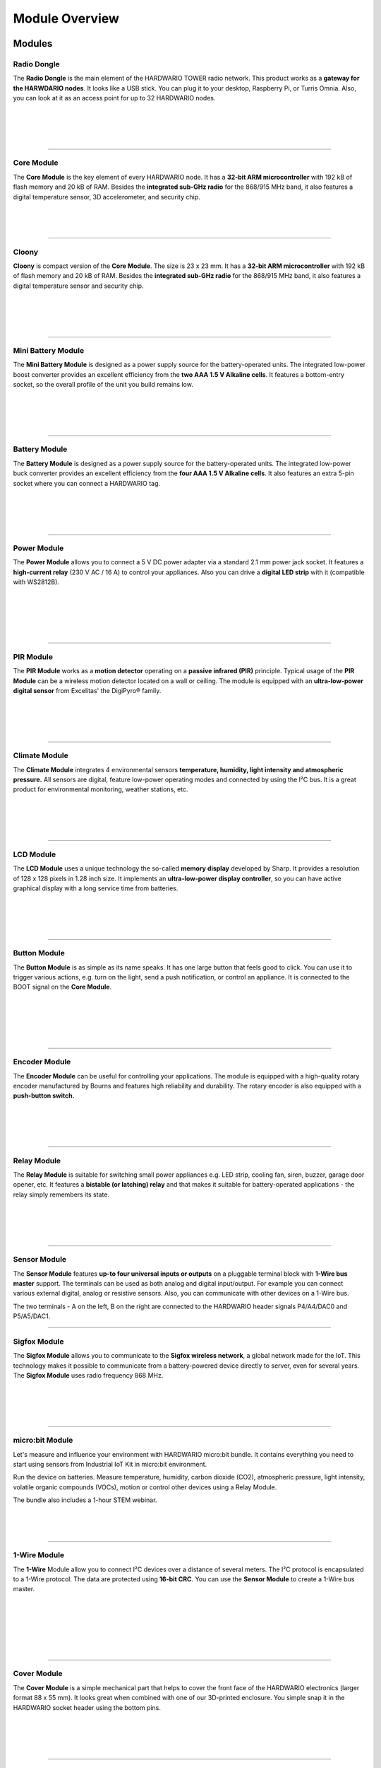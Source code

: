 ###############
Module Overview
###############

*******
Modules
*******

Radio Dongle
************

.. container:: twocol

   .. container:: leftside

        .. thumbnail:: ../_static/basics/module-overview/radio-dongle.png
            :width: 100%

   .. container:: rightside

        The **Radio Dongle** is the main element
        of the HARDWARIO TOWER radio network.
        This product works as a **gateway for the HARWDARIO nodes**.
        It looks like a USB stick.
        You can plug it to your desktop, Raspberry Pi, or Turris Omnia.
        Also, you can look at it as an access point for up to 32 HARDWARIO nodes.

|
|
|
|

.. .. |dongle| thumbnail:: ../_static/basics/module-overview/radio-dongle.png
..     :width: 100%
..
.. +--------------------+-----------------------------------------------------------------------------+
.. | |dongle|           | | The **Radio Dongle** is the main element                                  |
.. |                    | | of the HARDWARIO TOWER radio network.                                     |
.. |                    | | This product works as a **gateway for the HARWDARIO nodes**.              |
.. |                    | | It looks like a USB stick.                                                |
.. |                    | | You can plug it to your desktop, Raspberry Pi, or Turris Omnia.           |
.. |                    | | Also, you can look at it as an access point for up to 32 HARDWARIO nodes. |
.. +--------------------+-----------------------------------------------------------------------------+

----------------------------------------------------------------------------------------------

Core Module
***********

.. container:: twocol

   .. container:: leftside

        .. thumbnail:: ../_static/basics/module-overview/core-module.png
            :width: 100%

   .. container:: rightside

        The **Core Module** is the key element of every HARDWARIO node.
        It has a **32-bit ARM microcontroller**
        with 192 kB of flash memory and 20 kB of RAM.
        Besides the **integrated sub-GHz radio** for the 868/915 MHz band,
        it also features a digital temperature sensor,
        3D accelerometer, and security chip.

|
|
|

.. .. |core-module| thumbnail:: ../_static/basics/module-overview/core-module.png
..     :width: 100%
..
.. +--------------------+----------------------------------------------------------------------+
.. | |core-module|      | | The **Core Module** is the key element of every HARDWARIO node.    |
.. |                    | | It has a **32-bit ARM microcontroller**                            |
.. |                    | | with 192 kB of flash memory and 20 kB of RAM.                      |
.. |                    | | Besides the **integrated sub-GHz radio** for the 868/915 MHz band, |
.. |                    | | it also features a digital temperature sensor,                     |
.. |                    | | 3D accelerometer, and security chip.                               |
.. +--------------------+----------------------------------------------------------------------+

----------------------------------------------------------------------------------------------

Cloony
******

.. container:: twocol

   .. container:: leftside

        .. thumbnail:: ../_static/basics/module-overview/cloony.png
            :width: 100%

   .. container:: rightside

        **Cloony** is compact version of the **Core Module**. The size is 23 x 23 mm.
        It has a **32-bit ARM microcontroller** with 192 kB of flash memory and 20 kB of RAM.
        Besides the **integrated sub-GHz radio** for the 868/915 MHz band,
        it also features a digital temperature sensor and security chip.

|
|
|
|

.. .. |cloony| thumbnail:: ../_static/basics/module-overview/cloony.png
..     :width: 100%
..
.. +--------------------+-----------------------------------------------------------------------------------------+
.. | |cloony|           | | **Cloony** is compact version of the **Core Module**. The size is 23 x 23 mm.         |
.. |                    | | It has a **32-bit ARM microcontroller** with 192 kB of flash memory and 20 kB of RAM. |
.. |                    | | Besides the **integrated sub-GHz radio** for the 868/915 MHz band,                    |
.. |                    | | it also features a digital temperature sensor and security chip.                      |
.. +--------------------+-----------------------------------------------------------------------------------------+

----------------------------------------------------------------------------------------------

Mini Battery Module
*******************

.. container:: twocol

   .. container:: leftside

        .. thumbnail:: ../_static/basics/module-overview/mini-battery-module.png
            :width: 100%

   .. container:: rightside

        The **Mini Battery Module** is designed as a
        power supply source for the battery-operated units.
        The integrated low-power boost converter provides an
        excellent efficiency from the **two AAA 1.5 V Alkaline cells**.
        It features a bottom-entry socket,
        so the overall profile of the unit you build remains low.

|
|
|
|

.. .. |mini-battery| thumbnail:: ../_static/basics/module-overview/mini-battery-module.png
..     :width: 100%
..
.. +--------------------+------------------------------------------------------------------+
.. | |mini-battery|     | | The **Mini Battery Module** is designed as a                   |
.. |                    | | power supply source for the battery-operated units.            |
.. |                    | | The integrated low-power boost converter provides an           |
.. |                    | | excellent efficiency from the **two AAA 1.5 V Alkaline cells**.|
.. |                    | | It features a bottom-entry socket,                             |
.. |                    | | so the overall profile of the unit you build remains low.      |
.. +--------------------+------------------------------------------------------------------+

----------------------------------------------------------------------------------------------

Battery Module
**************

.. container:: twocol

   .. container:: leftside

        .. thumbnail:: ../_static/basics/module-overview/battery-module.png
            :width: 100%

   .. container:: rightside

        The **Battery Module** is designed as a power supply source
        for the battery-operated units.
        The integrated low-power buck converter provides an
        excellent efficiency from the **four AAA 1.5 V Alkaline cells**.
        It also features an extra 5-pin socket
        where you can connect a HARDWARIO tag.

|
|
|
|

.. .. |battery-module| thumbnail:: ../_static/basics/module-overview/battery-module.png
..     :width: 100%
..
.. +--------------------+--------------------------------------------------------------------+
.. | |battery-module|   | | The **Battery Module** is designed as a power supply source      |
.. |                    | | for the battery-operated units.                                  |
.. |                    | | The integrated low-power buck converter provides an              |
.. |                    | | excellent efficiency from the **four AAA 1.5 V Alkaline cells**. |
.. |                    | | It also features an extra 5-pin socket                           |
.. |                    | | where you can connect a HARDWARIO tag.                           |
.. +--------------------+--------------------------------------------------------------------+

----------------------------------------------------------------------------------------------

Power Module
************

.. container:: twocol

   .. container:: leftside

        .. thumbnail:: ../_static/basics/module-overview/power-module.png
            :width: 100%

   .. container:: rightside

        The **Power Module** allows you to connect a
        5 V DC power adapter via a standard 2.1 mm power jack socket.
        It features a **high-current relay** (230 V AC / 16 A) to control your appliances.
        Also you can drive a **digital LED strip** with it (compatible with WS2812B).

|
|
|
|
|

.. .. |power-module| thumbnail:: ../_static/basics/module-overview/power-module.png
..     :width: 100%
..
.. +--------------------+--------------------------------------------------------------------------------------+
.. | |power-module|     | | The **Power Module** allows you to connect a                                       |
.. |                    | | 5 V DC power adapter via a standard 2.1 mm power jack socket.                      |
.. |                    | | It features a **high-current relay** (230 V AC / 16 A) to control your appliances. |
.. |                    | | Also you can drive a **digital LED strip** with it (compatible with WS2812B).      |
.. +--------------------+--------------------------------------------------------------------------------------+

----------------------------------------------------------------------------------------------

PIR Module
**********

.. container:: twocol

   .. container:: leftside

        .. thumbnail:: ../_static/basics/module-overview/pir-module.png
            :width: 100%

   .. container:: rightside

        The **PIR Module** works as a **motion detector**
        operating on a **passive infrared (PIR)** principle.
        Typical usage of the **PIR Module** can be
        a wireless motion detector located on a wall or ceiling.
        The module is equipped with an **ultra-low-power digital sensor**
        from Excelitas' the DigiPyro® family.

|
|
|
|

.. .. |pir-module| thumbnail:: ../_static/basics/module-overview/pir-module.png
..     :width: 100%
..
.. +--------------------+-----------------------------------------------------------------------+
.. | |pir-module|       | | The **PIR Module** works as a **motion detector**                   |
.. |                    | | operating on a **passive infrared (PIR)** principle.                |
.. |                    | | Typical usage of the **PIR Module** can be                          |
.. |                    | | a wireless motion detector located on a wall or ceiling.            |
.. |                    | | The module is equipped with an **ultra-low-power digital sensor**   |
.. |                    | | from Excelitas' the DigiPyro® family.                               |
.. +--------------------+-----------------------------------------------------------------------+

----------------------------------------------------------------------------------------------

Climate Module
**************

.. container:: twocol

   .. container:: leftside

        .. thumbnail:: ../_static/basics/module-overview/climate-module.png
            :width: 100%

   .. container:: rightside

        The **Climate Module** integrates 4 environmental sensors
        **temperature, humidity, light intensity and atmospheric pressure.**
        All sensors are digital, feature low-power operating modes
        and connected by using the I²C bus.
        It is a great product for environmental monitoring, weather stations, etc.

|
|
|
|

.. .. |climate-module| thumbnail:: ../_static/basics/module-overview/climate-module.png
..     :width: 100%
..
.. +------------------------+--------------------------------------------------------------------------------+
.. | |climate-module|       | | The **Climate Module** integrates 4 environmental sensors                    |
.. |                        | | **temperature, humidity, light intensity and atmospheric pressure.**         |
.. |                        | | All sensors are digital, feature low-power operating modes                   |
.. |                        | | and connected by using the I²C bus.                                          |
.. |                        | | It is a great product for environmental monitoring, weather stations, etc.   |
.. +------------------------+--------------------------------------------------------------------------------+

----------------------------------------------------------------------------------------------

LCD Module
**********

.. container:: twocol

   .. container:: leftside

        .. thumbnail:: ../_static/basics/module-overview/lcd-module-bg.png
            :width: 100%

   .. container:: rightside

        The **LCD Module** uses a unique technology
        the so-called **memory display** developed by Sharp.
        It provides a resolution of 128 x 128 pixels in 1.28 inch size.
        It implements an **ultra-low-power display controller**,
        so you can have active graphical display with a long service time from batteries.

|
|
|
|

.. .. |lcd-module| thumbnail:: ../_static/basics/module-overview/lcd-module-bg.png
..     :width: 100%
..
.. +------------------------+-------------------------------------------------------------------------------------+
.. | |lcd-module|           | | The **LCD Module** uses a unique technology                                       |
.. |                        | | the so-called **memory display** developed by Sharp.                              |
.. |                        | | It provides a resolution of 128 x 128 pixels in 1.28 inch size.                   |
.. |                        | | It implements an **ultra-low-power display controller**,                          |
.. |                        | | so you can have active graphical display with a long service time from batteries. |
.. +------------------------+-------------------------------------------------------------------------------------+

----------------------------------------------------------------------------------------------

Button Module
*************

.. container:: twocol

   .. container:: leftside

        .. thumbnail:: ../_static/basics/module-overview/button-module.png
            :width: 100%

   .. container:: rightside

        The **Button Module** is as simple as its name speaks.
        It has one large button that feels good to click.
        You can use it to trigger various actions,
        e.g. turn on the light, send a push notification, or control an appliance.
        It is connected to the BOOT signal on the **Core Module**.

|
|
|
|
|

.. .. |button-module| thumbnail:: ../_static/basics/module-overview/button-module.png
..     :width: 100%
..
.. +------------------------+------------------------------------------------------------------------------+
.. | |button-module|        | | The **Button Module** is as simple as its name speaks.                     |
.. |                        | | It has one large button that feels good to click.                          |
.. |                        | | You can use it to trigger various actions,                                 |
.. |                        | | e.g. turn on the light, send a push notification, or control an appliance. |
.. |                        | | It is connected to the BOOT signal on the **Core Module**.                 |
.. +------------------------+------------------------------------------------------------------------------+

----------------------------------------------------------------------------------------------

Encoder Module
**************

.. container:: twocol

   .. container:: leftside

        .. thumbnail:: ../_static/basics/module-overview/encoder-module.png
            :width: 100%

   .. container:: rightside

        The **Encoder Module** can be useful for controlling your applications.
        The module is equipped with a high-quality rotary encoder manufactured by
        Bourns and features high reliability and durability.
        The rotary encoder is also equipped with a **push-button switch.**

|
|
|
|

.. .. |encoder-module| thumbnail:: ../_static/basics/module-overview/encoder-module.png
..     :width: 100%
..
.. +------------------------+-----------------------------------------------------------------------------+
.. | |encoder-module|       | | The **Encoder Module** can be useful for controlling your applications.   |
.. |                        | | The module is equipped with a high-quality rotary encoder manufactured by |
.. |                        | | Bourns and features high reliability and durability.                      |
.. |                        | | The rotary encoder is also equipped with a **push-button switch.**        |
.. +------------------------+-----------------------------------------------------------------------------+

----------------------------------------------------------------------------------------------

Relay Module
************

.. container:: twocol

   .. container:: leftside

        .. thumbnail:: ../_static/basics/module-overview/relay-module.png
            :width: 100%

   .. container:: rightside

        The **Relay Module** is suitable for switching small power appliances
        e.g. LED strip, cooling fan, siren, buzzer, garage door opener, etc.
        It features a **bistable (or latching) relay** and that makes it suitable
        for battery-operated applications - the relay simply remembers its state.

|
|
|
|

.. .. |relay-module| thumbnail:: ../_static/basics/module-overview/relay-module.png
..     :width: 100%
..
.. +------------------------+-------------------------------------------------------------------------------+
.. | |relay-module|         | | The **Relay Module** is suitable for switching small power appliances       |
.. |                        | | e.g. LED strip, cooling fan, siren, buzzer, garage door opener, etc.        |
.. |                        | | It features a **bistable (or latching) relay** and that makes it suitable   |
.. |                        | | for battery-operated applications - the relay simply remembers its state.   |
.. +------------------------+-------------------------------------------------------------------------------+

----------------------------------------------------------------------------------------------

Sensor Module
*************

.. container:: twocol

   .. container:: leftside

        .. thumbnail:: ../_static/basics/module-overview/sensor-module.png
            :width: 100%

   .. container:: rightside

        The **Sensor Module** features **up-to four universal inputs or outputs**
        on a pluggable terminal block with **1-Wire bus master** support.
        The terminals can be used as both analog and digital input/output.
        For example you can connect various external digital, analog or resistive sensors.
        Also, you can communicate with other devices on a 1-Wire bus.

        The two terminals - A on the left, B on the right
        are connected to the HARDWARIO header signals P4/A4/DAC0 and P5/A5/DAC1.

.. .. |sensor-module| thumbnail:: ../_static/basics/module-overview/sensor-module.png
..     :width: 100%
..
.. +------------------------+---------------------------------------------------------------------------------------+
.. | |sensor-module|        | | The **Sensor Module** features **up-to four universal inputs or outputs**           |
.. |                        | | on a pluggable terminal block with **1-Wire bus master** support.                   |
.. |                        | | The terminals can be used as both analog and digital input/output.                  |
.. |                        | | For example you can connect various external digital, analog or resistive sensors.  |
.. |                        | | Also, you can communicate with other devices on a 1-Wire bus.                       |
.. |                        | |                                                                                     |
.. |                        | | The two terminals - A on the left, B on the right                                   |
.. |                        | | are connected to the HARDWARIO header signals P4/A4/DAC0 and P5/A5/DAC1.            |
.. +------------------------+---------------------------------------------------------------------------------------+

----------------------------------------------------------------------------------------------

Sigfox Module
*************

.. container:: twocol

   .. container:: leftside

        .. thumbnail:: ../_static/basics/module-overview/sigfox-module.png
            :width: 100%

   .. container:: rightside

        The **Sigfox Module** allows you to communicate to
        the **Sigfox wireless network**, a global network made for the IoT.
        This technology makes it possible to communicate
        from a battery-powered device directly to server, even for several years.
        The **Sigfox Module** uses radio frequency 868 MHz.

|
|
|
|

.. .. |sigfox-module| thumbnail:: ../_static/basics/module-overview/sigfox-module.png
..     :width: 100%
..
.. +------------------------+-----------------------------------------------------------------------------+
.. | |sigfox-module|        | | The **Sigfox Module** allows you to communicate to                        |
.. |                        | | the **Sigfox wireless network**, a global network made for the IoT.       |
.. |                        | | This technology makes it possible to communicate                          |
.. |                        | | from a battery-powered device directly to server, even for several years. |
.. |                        | | The **Sigfox Module** uses radio frequency 868 MHz.                       |
.. +------------------------+-----------------------------------------------------------------------------+

----------------------------------------------------------------------------------------------

micro:bit Module
****************

.. container:: twocol

   .. container:: leftside

        .. thumbnail:: ../_static/basics/module-overview/microbit-module.png
            :width: 100%

   .. container:: rightside

        Let's measure and influence your environment with HARDWARIO micro:bit bundle.
        It contains everything you need to start using sensors from
        Industrial IoT Kit in micro:bit environment.

        Run the device on batteries. Measure temperature, humidity,
        carbon dioxide (CO2), atmospheric pressure, light intensity,
        volatile organic compounds (VOCs), motion or
        control other devices using a Relay Module.

        The bundle also includes a 1-hour STEM webinar.

|
|
|

.. .. |microbit| thumbnail:: ../_static/basics/module-overview/microbit-module.png
..     :width: 100%
..
.. +--------------+---------------------------------------------------------------------------------+
.. | |microbit|   | | Let's measure and influence your environment with HARDWARIO micro:bit bundle. |
.. |              | | It contains everything you need to start using sensors from                   |
.. |              | | Industrial IoT Kit in micro:bit environment.                                  |
.. |              | |                                                                               |
.. |              | | Run the device on batteries. Measure temperature, humidity,                   |
.. |              | | carbon dioxide (CO2), atmospheric pressure, light intensity,                  |
.. |              | | volatile organic compounds (VOCs), motion or                                  |
.. |              | | control other devices using a Relay Module.                                   |
.. |              | |                                                                               |
.. |              | | The bundle also includes a 1-hour STEM webinar.                               |
.. +--------------+---------------------------------------------------------------------------------+

----------------------------------------------------------------------------------------------

1-Wire Module
*************

.. container:: twocol

   .. container:: leftside

        .. thumbnail:: ../_static/basics/module-overview/1-wire-module.png
            :width: 100%

   .. container:: rightside

        The **1-Wire** Module allow you to connect I²C devices
        over a distance of several meters.
        The I²C protocol is encapsulated to a 1-Wire protocol.
        The data are protected using **16-bit CRC**.
        You can use the **Sensor Module** to create a 1-Wire bus master.

|
|
|
|
|
|

.. .. |1-wire-module| thumbnail:: ../_static/basics/module-overview/1-wire-module.png
..     :width: 100%
..
.. +------------------------+--------------------------------------------------------------------+
.. | |1-wire-module|        | | The **1-Wire** Module allow you to connect I²C devices           |
.. |                        | | over a distance of several meters.                               |
.. |                        | | The I²C protocol is encapsulated to a 1-Wire protocol.           |
.. |                        | | The data are protected using **16-bit CRC**.                     |
.. |                        | | You can use the **Sensor Module** to create a 1-Wire bus master. |
.. +------------------------+--------------------------------------------------------------------+

----------------------------------------------------------------------------------------------

Cover Module
************

.. container:: twocol

   .. container:: leftside

        .. thumbnail:: ../_static/basics/module-overview/cover-module.png
            :width: 100%

   .. container:: rightside

        The **Cover Module** is a simple mechanical part that helps to
        cover the front face of the HARDWARIO electronics (larger format 88 x 55 mm).
        It looks great when combined with one of our 3D-printed enclosure.
        You simple snap it in the HARDWARIO socket header using the bottom pins.

|
|
|
|

.. .. |cover-module| thumbnail:: ../_static/basics/module-overview/cover-module.png
..     :width: 100%
..
.. +------------------------+---------------------------------------------------------------------------------+
.. | |cover-module|         | | The **Cover Module** is a simple mechanical part that helps to                |
.. |                        | | cover the front face of the HARDWARIO electronics (larger format 88 x 55 mm). |
.. |                        | | It looks great when combined with one of our 3D-printed enclosure.            |
.. |                        | | You simple snap it in the HARDWARIO socket header using the bottom pins.      |
.. +------------------------+---------------------------------------------------------------------------------+

----------------------------------------------------------------------------------------------

Tag Module
**********

.. container:: twocol

   .. container:: leftside

        .. thumbnail:: ../_static/basics/module-overview/tag-module.png
            :width: 100%

   .. container:: rightside

        The **Tag Module** makes it possible to **connect up to six HARDWARIO tags**.
        There are two independent I²C buses (I2C0 and I2C1) - one on each side.
        This allows to connect two tags of the same I²C address to a single HARDWARIO node.
        It also features pull-up resistors on SDA/SCL signals of I2C1 bus.

|
|
|
|

.. .. |tag-module| thumbnail:: ../_static/basics/module-overview/tag-module.png
..     :width: 100%
..
.. +------------------------+---------------------------------------------------------------------------------------+
.. | |tag-module|           | | The **Tag Module** makes it possible to **connect up to six HARDWARIO tags**.       |
.. |                        | | There are two independent I²C buses (I2C0 and I2C1) - one on each side.             |
.. |                        | | This allows to connect two tags of the same I²C address to a single HARDWARIO node. |
.. |                        | | It also features pull-up resistors on SDA/SCL signals of I2C1 bus.                  |
.. +------------------------+---------------------------------------------------------------------------------------+

----------------------------------------------------------------------------------------------

Base Module
***********

.. container:: twocol

   .. container:: leftside

        .. thumbnail:: ../_static/basics/module-overview/base-module.png
            :width: 100%

   .. container:: rightside

        The **Base Module** works as a mechanical stand for the HARDWARIO units.
        With the exception of the **Battery Module**,
        you can plug any other HARDWARIO TOWER - Industrial IoT Kit module
        into a standardized socket available on the **Base Module**.

        It also features a **prototyping area** for soldering your circuits.

|
|
|
|

.. .. |base-module| thumbnail:: ../_static/basics/module-overview/base-module.png
..     :width: 100%

.. +------------------------+----------------------------------------------------------------------------+
.. | |base-module|          | | The **Base Module** works as a mechanical stand for the HARDWARIO units. |
.. |                        | | With the exception of the **Battery Module**,                            |
.. |                        | | you can plug any other HARDWARIO TOWER - Industrial IoT Kit module       |
.. |                        | | into a standardized socket available on the **Base Module**.             |
.. |                        | |                                                                          |
.. |                        | | It also features a **prototyping area** for soldering your circuits.     |
.. +------------------------+----------------------------------------------------------------------------+

----------------------------------------------------------------------------------------------

Breadboard Module
*****************

.. container:: twocol

   .. container:: leftside

        .. thumbnail:: ../_static/basics/module-overview/breadboard-module.png
            :width: 100%

   .. container:: rightside

        The **Breadboard Module** offers an easy way to connect
        any HARDWARIO TOWER - Industrial IoT Kit module to your breadboard.
        The narrowed breakout provides more space for wiring and prototyping.
        The precision pin headers from the bottom side allow smooth
        insertion to your breadboard and do not stress the breadboard's sockets.

|
|
|
|

.. .. |breadboard-module| thumbnail:: ../_static/basics/module-overview/breadboard-module.png
..     :width: 100%
..
.. +------------------------+----------------------------------------------------------------------------+
.. | |breadboard-module|    | | The **Breadboard Module** offers an easy way to connect                  |
.. |                        | | any HARDWARIO TOWER - Industrial IoT Kit module to your breadboard.      |
.. |                        | | The narrowed breakout provides more space for wiring and prototyping.    |
.. |                        | | The precision pin headers from the bottom side allow smooth              |
.. |                        | | insertion to your breadboard and do not stress the breadboard's sockets. |
.. +------------------------+----------------------------------------------------------------------------+

----------------------------------------------------------------------------------------------

Probe Module
************

.. container:: twocol

   .. container:: leftside

        .. thumbnail:: ../_static/basics/module-overview/probe-module.png
            :width: 100%

   .. container:: rightside

        The **Probe Module** allows you to easily hook up an **oscilloscope**
        **logic analyzer** on any signal of the HARDWARIO TOWER header.
        Sometimes during the development,
        you need to analyze the signals and see what's going on.
        And this module makes the task fast and convenient.

|
|
|
|

.. .. |probe-module| thumbnail:: ../_static/basics/module-overview/probe-module.png
..     :width: 100%
..
.. +------------------------+-------------------------------------------------------------------------+
.. | |probe-module|         | | The **Probe Module** allows you to easily hook up an **oscilloscope** |
.. |                        | | **logic analyzer** on any signal of the HARDWARIO TOWER header.       |
.. |                        | | Sometimes during the development,                                     |
.. |                        | | you need to analyze the signals and see what's going on.              |
.. |                        | | And this module makes the task fast and convenient.                   |
.. +------------------------+-------------------------------------------------------------------------+

----------------------------------------------------------------------------------------------

****
Tags
****

Temperature Tag
***************

.. container:: twocol

   .. container:: leftside

        .. thumbnail:: ../_static/basics/module-overview/temperature-tag.png
            :width: 100%

   .. container:: rightside

        The **Temperature Tag** uses a **high-accuracy temperature sensor TMP11**
        with a typical accuracy of ±0.1 °C at 25 °C.
        This sensor is digital and calibrated.
        It communicates using an I²C bus
        and features a very low power operation and shutdown mode.

|
|
|
|

.. .. |temperature-tag| thumbnail:: ../_static/basics/module-overview/temperature-tag.png
..     :width: 100%
..
.. +--------------------+-------------------------------------------------------------------------------+
.. | |temperature-tag|  | | The **Temperature Tag** uses a **high-accuracy temperature sensor TMP11**   |
.. |                    | | with a typical accuracy of ±0.1 °C at 25 °C.                                |
.. |                    | | This sensor is digital and calibrated.                                      |
.. |                    | | It communicates using an I²C bus                                            |
.. |                    | | and features a very low power operation and shutdown mode.                  |
.. +--------------------+-------------------------------------------------------------------------------+

----------------------------------------------------------------------------------------------

Humidity Tag
************

.. container:: twocol

   .. container:: leftside

        .. thumbnail:: ../_static/basics/module-overview/humidity-tag.png
            :width: 100%

   .. container:: rightside

        The **Humidity Tag** uses a high-accuracy **humidity sensor** SHT20
        with a typical accuracy of ±3 % from 20 % to 80 %.
        This sensor is digital and calibrated.
        It communicates using an I²C bus
        and features a very low power operation and shutdown mode.

|
|
|
|

.. .. |humidity-tag| thumbnail:: ../_static/basics/module-overview/humidity-tag.png
..     :width: 100%
..
.. +------------------------+------------------------------------------------------------------------+
.. | |humidity-tag|         | | The **Humidity Tag** uses a high-accuracy **humidity sensor** SHT20  |
.. |                        | | with a typical accuracy of ±3 % from 20 % to 80 %.                   |
.. |                        | | This sensor is digital and calibrated.                               |
.. |                        | | It communicates using an I²C bus                                     |
.. |                        | | and features a very low power operation and shutdown mode.           |
.. +------------------------+------------------------------------------------------------------------+

----------------------------------------------------------------------------------------------

Lux Meter Tag
*************

.. container:: twocol

   .. container:: leftside

        .. thumbnail:: ../_static/basics/module-overview/lux-meter-tag.png
            :width: 100%

   .. container:: rightside

        The **Lux Meter Tag** uses a high dynamic range
        **light intensity sensor OPT3001** that
        can measure illuminance from 0.01 to 83,000 lux.
        This sensor is digital and calibrated.
        It communicates using an I²C bus
        and features a very low power operation and shutdown mode.

|
|
|
|

.. .. |lux-meter-tag| thumbnail:: ../_static/basics/module-overview/lux-meter-tag.png
..     :width: 100%
..
.. +------------------------+---------------------------------------------------------------+
.. | |lux-meter-tag|        | | The **Lux Meter Tag** uses a high dynamic range             |
.. |                        | | **light intensity sensor OPT3001** that                     |
.. |                        | | can measure illuminance from 0.01 to 83,000 lux.            |
.. |                        | | This sensor is digital and calibrated.                      |
.. |                        | | It communicates using an I²C bus                            |
.. |                        | | and features a very low power operation and shutdown mode.  |
.. +------------------------+---------------------------------------------------------------+

----------------------------------------------------------------------------------------------

Barometer Tag
*************

.. container:: twocol

   .. container:: leftside

        .. thumbnail:: ../_static/basics/module-overview/barometer-tag.png
            :width: 100%

   .. container:: rightside

        The **Barometer Tag** allows you to measure absolute pressure
        in the range from 20 kPa to 110 kPa, or altitude above the sea level in meters.
        It uses a low-power I²C sensor **MPL3115A2**
        with an absolute accuracy of ±0.4 kPa.
        It features a very low active and standby current.

|
|
|
|

.. .. |barometer-tag| thumbnail:: ../_static/basics/module-overview/barometer-tag.png
..     :width: 100%
..
.. +------------------------+-----------------------------------------------------------------------------------+
.. | |barometer-tag|        | | The **Barometer Tag** allows you to measure absolute pressure                   |
.. |                        | | in the range from 20 kPa to 110 kPa, or altitude above the sea level in meters. |
.. |                        | | It uses a low-power I²C sensor **MPL3115A2**                                    |
.. |                        | | with an absolute accuracy of ±0.4 kPa.                                          |
.. |                        | | It features a very low active and standby current.                              |
.. +------------------------+-----------------------------------------------------------------------------------+

----------------------------------------------------------------------------------------------

VOC Tag
*******

.. container:: twocol

   .. container:: leftside

        .. thumbnail:: ../_static/basics/module-overview/voc-lp-tag.png
            :width: 100%

   .. container:: rightside

        The **VOC Tag** is a gas sensor for measuring
        **volatile organic compounds (VOC) concentration**.
        This is useful for indoor air quality monitoring applications.
        This module uses a metal-oxide multi-pixel sensor SGP30
        from Sensirion measuring total VOC level.

|
|
|
|

.. .. |voc-tag| thumbnail:: ../_static/basics/module-overview/voc-lp-tag.png
..     :width: 100%
..
.. +------------------------+------------------------------------------------------------------+
.. | |voc-tag|              | | The **VOC Tag** is a gas sensor for measuring                  |
.. |                        | | **volatile organic compounds (VOC) concentration**.            |
.. |                        | | This is useful for indoor air quality monitoring applications. |
.. |                        | | This module uses a metal-oxide multi-pixel sensor SGP30        |
.. |                        | | from Sensirion measuring total VOC level.                      |
.. +------------------------+------------------------------------------------------------------+

----------------------------------------------------------------------------------------------

NFC Tag
*******

.. container:: twocol

   .. container:: leftside

        .. thumbnail:: ../_static/basics/module-overview/nfc-tag.png
                :width: 100%

   .. container:: rightside

        The **NFC Tag** operates as a **dual port memory**.
        You have the the NFC protocol from one side and the I²C bus interface from the other side.
        It features a 1 kB EEPROM memory.
        The chip does not have to be powered when being accessed from the NFC side.

.. .. |nfc-tag| thumbnail:: ../_static/basics/module-overview/nfc-tag.png
..     :width: 100%
..
.. +------------------------+-------------------------------------------------------------------------------------------------------+
.. | |nfc-tag|              | | The **NFC Tag** operates as a **dual port memory**.                                                 |
.. |                        | | You have the the NFC protocol from one side and the I²C bus interface from the other side.          |
.. |                        | | It features a 1 kB EEPROM memory.                                                                   |
.. |                        | | The chip does not have to be powered when being accessed from the NFC side.                         |
.. +------------------------+-------------------------------------------------------------------------------------------------------+
